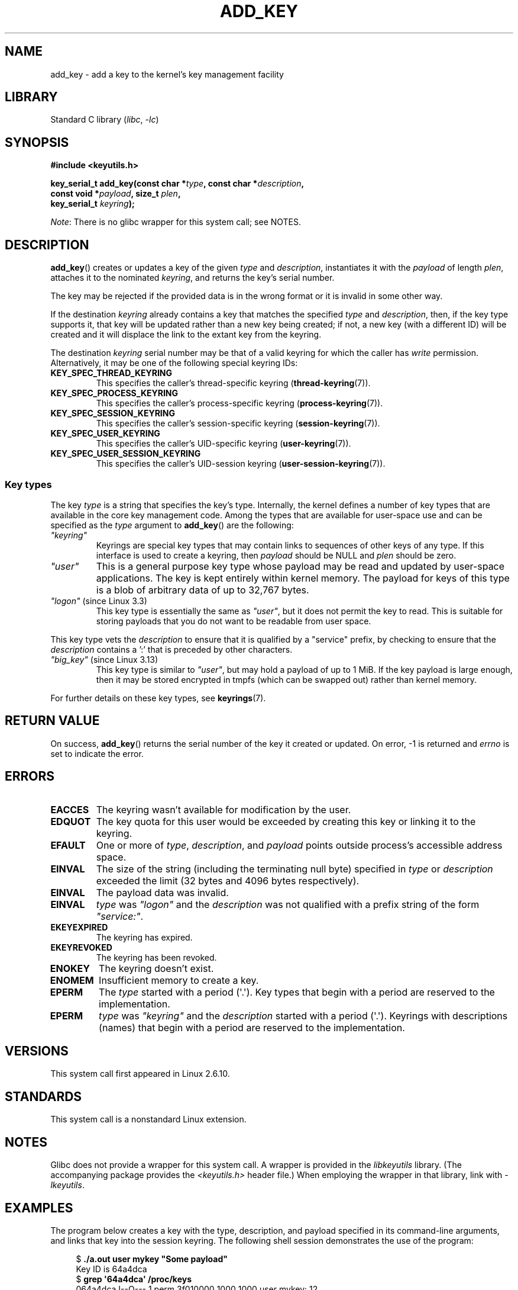 .\" Copyright (C) 2006 Red Hat, Inc. All Rights Reserved.
.\"     Written by David Howells (dhowells@redhat.com)
.\" and Copyright (C) 2016 Michael Kerrisk <mtk.man-pages@gmail.com>
.\"
.\" SPDX-License-Identifier: GPL-2.0-or-later
.\"
.TH ADD_KEY 2 2022-09-09 "Linux man-pages (unreleased)"
.SH NAME
add_key \- add a key to the kernel's key management facility
.SH LIBRARY
Standard C library
.RI ( libc ", " \-lc )
.SH SYNOPSIS
.nf
.B #include <keyutils.h>
.PP
.BI "key_serial_t add_key(const char *" type ", const char *" description ,
.BI "                     const void *" payload ", size_t " plen ,
.BI "                     key_serial_t " keyring ");"
.fi
.PP
.IR Note :
There is no glibc wrapper for this system call; see NOTES.
.SH DESCRIPTION
.BR add_key ()
creates or updates a key of the given
.I type
and
.IR description ,
instantiates it with the
.I payload
of length
.IR plen ,
attaches it to the nominated
.IR keyring ,
and returns the key's serial number.
.PP
The key may be rejected if the provided data is in the wrong format or
it is invalid in some other way.
.PP
If the destination
.I keyring
already contains a key that matches the specified
.I type
and
.IR description ,
then, if the key type supports it,
.\" FIXME The aforementioned phrases begs the question:
.\" which key types support this?
that key will be updated rather than a new key being created;
if not, a new key (with a different ID) will be created
and it will displace the link to the extant key from the keyring.
.\" FIXME Perhaps elaborate the implications here? Namely, the new
.\" key will have a new ID, and if the old key was a keyring that
.\" is consequently unlinked, then keys that it was anchoring
.\" will have their reference count decreased by one (and may
.\" consequently be garbage collected). Is this all correct?
.PP
The destination
.I keyring
serial number may be that of a valid keyring for which the caller has
.I write
permission.
Alternatively, it may be one of the following special keyring IDs:
.\" FIXME . Perhaps have a separate page describing special keyring IDs?
.TP
.B KEY_SPEC_THREAD_KEYRING
This specifies the caller's thread-specific keyring
.RB ( thread\-keyring (7)).
.TP
.B KEY_SPEC_PROCESS_KEYRING
This specifies the caller's process-specific keyring
.RB ( process\-keyring (7)).
.TP
.B KEY_SPEC_SESSION_KEYRING
This specifies the caller's session-specific keyring
.RB ( session\-keyring (7)).
.TP
.B KEY_SPEC_USER_KEYRING
This specifies the caller's UID-specific keyring
.RB ( user\-keyring (7)).
.TP
.B KEY_SPEC_USER_SESSION_KEYRING
This specifies the caller's UID-session keyring
.RB ( user\-session\-keyring (7)).
.SS Key types
The key
.I type
is a string that specifies the key's type.
Internally, the kernel defines a number of key types that are
available in the core key management code.
Among the types that are available for user-space use
and can be specified as the
.I type
argument to
.BR add_key ()
are the following:
.TP
.I """keyring"""
Keyrings are special key types that may contain links to sequences of other
keys of any type.
If this interface is used to create a keyring, then
.I payload
should be NULL and
.I plen
should be zero.
.TP
.I """user"""
This is a general purpose key type whose payload may be read and updated
by user-space applications.
The key is kept entirely within kernel memory.
The payload for keys of this type is a blob of arbitrary data
of up to 32,767 bytes.
.TP
.IR """logon""" " (since Linux 3.3)"
.\" commit 9f6ed2ca257fa8650b876377833e6f14e272848b
This key type is essentially the same as
.IR """user""" ,
but it does not permit the key to read.
This is suitable for storing payloads
that you do not want to be readable from user space.
.PP
This key type vets the
.I description
to ensure that it is qualified by a "service" prefix,
by checking to ensure that the
.I description
contains a ':' that is preceded by other characters.
.TP
.IR """big_key""" " (since Linux 3.13)"
.\" commit ab3c3587f8cda9083209a61dbe3a4407d3cada10
This key type is similar to
.IR """user""" ,
but may hold a payload of up to 1\ MiB.
If the key payload is large enough,
then it may be stored encrypted in tmpfs
(which can be swapped out) rather than kernel memory.
.PP
For further details on these key types, see
.BR keyrings (7).
.SH RETURN VALUE
On success,
.BR add_key ()
returns the serial number of the key it created or updated.
On error, \-1 is returned and
.I errno
is set to indicate the error.
.SH ERRORS
.TP
.B EACCES
The keyring wasn't available for modification by the user.
.TP
.B EDQUOT
The key quota for this user would be exceeded by creating this key or linking
it to the keyring.
.TP
.B EFAULT
One or more of
.IR type ,
.IR description ,
and
.I payload
points outside process's accessible address space.
.TP
.B EINVAL
The size of the string (including the terminating null byte) specified in
.I type
or
.I description
exceeded the limit (32 bytes and 4096 bytes respectively).
.TP
.B EINVAL
The payload data was invalid.
.TP
.B EINVAL
.I type
was
.I """logon"""
and the
.I description
was not qualified with a prefix string of the form
.IR """service:""" .
.TP
.B EKEYEXPIRED
The keyring has expired.
.TP
.B EKEYREVOKED
The keyring has been revoked.
.TP
.B ENOKEY
The keyring doesn't exist.
.TP
.B ENOMEM
Insufficient memory to create a key.
.TP
.B EPERM
The
.I type
started with a period (\(aq.\(aq).
Key types that begin with a period are reserved to the implementation.
.TP
.B EPERM
.I type
was
.I """keyring"""
and the
.I description
started with a period (\(aq.\(aq).
Keyrings with descriptions (names)
that begin with a period are reserved to the implementation.
.SH VERSIONS
This system call first appeared in Linux 2.6.10.
.SH STANDARDS
This system call is a nonstandard Linux extension.
.SH NOTES
Glibc does not provide a wrapper for this system call.
A wrapper is provided in the
.I libkeyutils
library.
(The accompanying package provides the
.I <keyutils.h>
header file.)
When employing the wrapper in that library, link with
.IR \-lkeyutils .
.SH EXAMPLES
The program below creates a key with the type, description, and payload
specified in its command-line arguments,
and links that key into the session keyring.
The following shell session demonstrates the use of the program:
.PP
.in +4n
.EX
$ \fB./a.out user mykey "Some payload"\fP
Key ID is 64a4dca
$ \fBgrep \(aq64a4dca\(aq /proc/keys\fP
064a4dca I\-\-Q\-\-\-    1 perm 3f010000  1000  1000 user    mykey: 12
.EE
.in
.SS Program source
\&
.\" SRC BEGIN (add_key.c)
.EX
#include <keyutils.h>
#include <stdint.h>
#include <stdio.h>
#include <stdlib.h>
#include <string.h>

int
main(int argc, char *argv[])
{
    key_serial_t key;

    if (argc != 4) {
        fprintf(stderr, "Usage: %s type description payload\en",
                argv[0]);
        exit(EXIT_FAILURE);
    }

    key = add_key(argv[1], argv[2], argv[3], strlen(argv[3]),
                  KEY_SPEC_SESSION_KEYRING);
    if (key == \-1) {
        perror("add_key");
        exit(EXIT_FAILURE);
    }

    printf("Key ID is %jx\en", (uintmax_t) key);

    exit(EXIT_SUCCESS);
}
.EE
.\" SRC END
.SH SEE ALSO
.ad l
.nh
.BR keyctl (1),
.BR keyctl (2),
.BR request_key (2),
.BR keyctl (3),
.BR keyrings (7),
.BR keyutils (7),
.BR persistent\-keyring (7),
.BR process\-keyring (7),
.BR session\-keyring (7),
.BR thread\-keyring (7),
.BR user\-keyring (7),
.BR user\-session\-keyring (7)
.PP
The kernel source files
.I Documentation/security/keys/core.rst
and
.I Documentation/keys/request\-key.rst
(or, before Linux 4.13, in the files
.\" commit b68101a1e8f0263dbc7b8375d2a7c57c6216fb76
.I Documentation/security/keys.txt
and
.\" commit 3db38ed76890565772fcca3279cc8d454ea6176b
.IR Documentation/security/keys\-request\-key.txt ).
